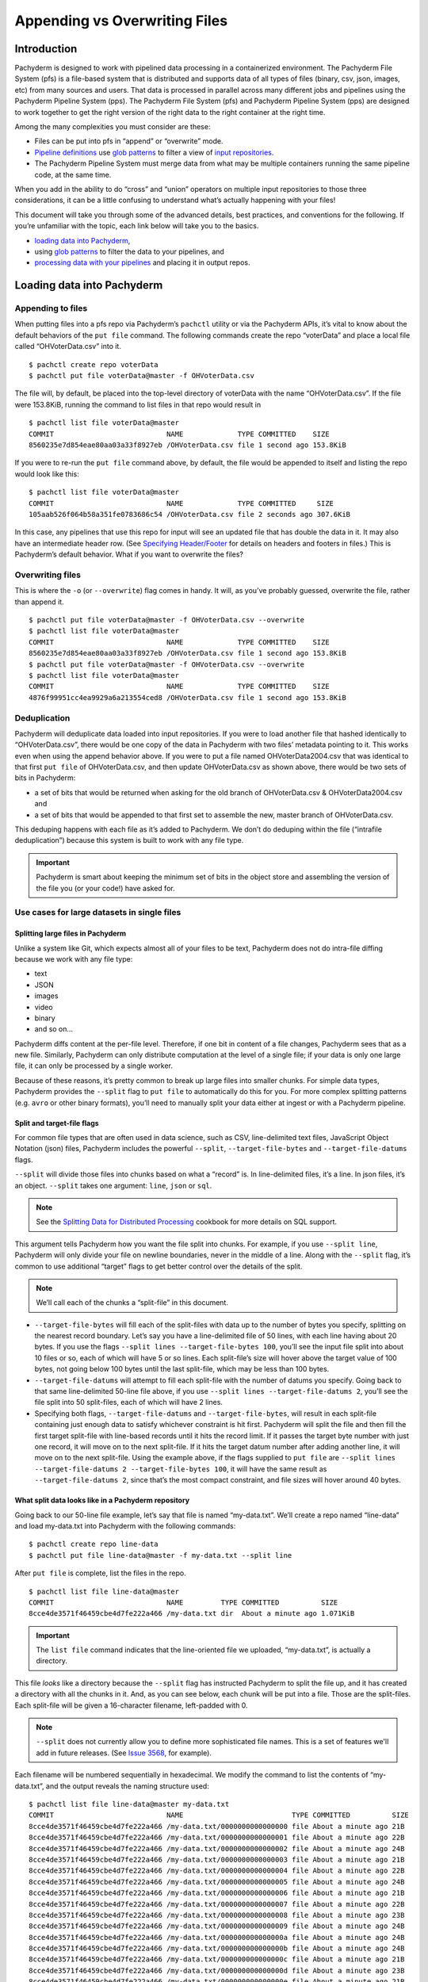 Appending vs Overwriting Files
==============================

Introduction
------------

Pachyderm is designed to work with pipelined data processing in a
containerized environment. The Pachyderm File System (pfs) is a
file-based system that is distributed and supports data of all types of
files (binary, csv, json, images, etc) from many sources and users. That
data is processed in parallel across many different jobs and pipelines
using the Pachyderm Pipeline System (pps). The Pachyderm File System
(pfs) and Pachyderm Pipeline System (pps) are designed to work together
to get the right version of the right data to the right container at the
right time.

Among the many complexities you must consider are these:

-  Files can be put into pfs in “append” or “overwrite” mode.
-  `Pipeline definitions <../reference/pipeline_spec.html>`__ use `glob
   patterns <../reference/pipeline_spec.html#the-input-glob-pattern>`__
   to filter a view of `input
   repositories <../getting_data_into_pachyderm.html#data-repositories>`__.
-  The Pachyderm Pipeline System must merge data from what may be
   multiple containers running the same pipeline code, at the same time.

When you add in the ability to do “cross” and “union” operators on
multiple input repositories to those three considerations, it can be a
little confusing to understand what’s actually happening with your
files!

This document will take you through some of the advanced details, best
practices, and conventions for the following. If you’re unfamiliar with
the topic, each link below will take you to the basics.

-  `loading data into Pachyderm <../reference/pipeline_spec.html>`__,
-  using `glob
   patterns <../reference/pipeline_spec.html#the-input-glob-pattern>`__
   to filter the data to your pipelines, and
-  `processing data with your
   pipelines <../fundamentals/creating_analysis_pipelines.html>`__ and
   placing it in output repos.

Loading data into Pachyderm
---------------------------

Appending to files
~~~~~~~~~~~~~~~~~~

When putting files into a pfs repo via Pachyderm’s ``pachctl`` utility
or via the Pachyderm APIs, it’s vital to know about the default
behaviors of the ``put file`` command. The following commands create the
repo “voterData” and place a local file called “OHVoterData.csv” into
it.

::

   $ pachctl create repo voterData
   $ pachctl put file voterData@master -f OHVoterData.csv

The file will, by default, be placed into the top-level directory of
voterData with the name “OHVoterData.csv”. If the file were 153.8KiB,
running the command to list files in that repo would result in

::

   $ pachctl list file voterData@master
   COMMIT                           NAME             TYPE COMMITTED    SIZE
   8560235e7d854eae80aa03a33f8927eb /OHVoterData.csv file 1 second ago 153.8KiB

If you were to re-run the ``put file`` command above, by default, the
file would be appended to itself and listing the repo would look like
this:

::

   $ pachctl list file voterData@master
   COMMIT                           NAME             TYPE COMMITTED     SIZE
   105aab526f064b58a351fe0783686c54 /OHVoterData.csv file 2 seconds ago 307.6KiB

In this case, any pipelines that use this repo for input will see an
updated file that has double the data in it. It may also have an
intermediate header row. (See `Specifying
Header/Footer <../cookbook/splitting.html?highlight=header#specifying-header-footer>`__
for details on headers and footers in files.) This is Pachyderm’s
default behavior. What if you want to overwrite the files?

Overwriting files
~~~~~~~~~~~~~~~~~

This is where the ``-o`` (or ``--overwrite``) flag comes in handy. It
will, as you’ve probably guessed, overwrite the file, rather than append
it.

::

   $ pachctl put file voterData@master -f OHVoterData.csv --overwrite
   $ pachctl list file voterData@master
   COMMIT                           NAME             TYPE COMMITTED    SIZE
   8560235e7d854eae80aa03a33f8927eb /OHVoterData.csv file 1 second ago 153.8KiB
   $ pachctl put file voterData@master -f OHVoterData.csv --overwrite
   $ pachctl list file voterData@master
   COMMIT                           NAME             TYPE COMMITTED    SIZE
   4876f99951cc4ea9929a6a213554ced8 /OHVoterData.csv file 1 second ago 153.8KiB

Deduplication
~~~~~~~~~~~~~

Pachyderm will deduplicate data loaded into input repositories. If you
were to load another file that hashed identically to “OHVoterData.csv”,
there would be one copy of the data in Pachyderm with two files’
metadata pointing to it. This works even when using the append behavior
above. If you were to put a file named OHVoterData2004.csv that was
identical to that first ``put file`` of OHVoterData.csv, and then update
OHVoterData.csv as shown above, there would be two sets of bits in
Pachyderm:

-  a set of bits that would be returned when asking for the old branch
   of OHVoterData.csv & OHVoterData2004.csv and
-  a set of bits that would be appended to that first set to assemble
   the new, master branch of OHVoterData.csv.

This deduping happens with each file as it’s added to Pachyderm. We
don’t do deduping within the file (“intrafile deduplication”) because
this system is built to work with any file type.

.. important::  Pachyderm is smart about keeping the minimum set of bits in the object store and
                assembling the version of the file you (or your code!) have asked for.

Use cases for large datasets in single files
~~~~~~~~~~~~~~~~~~~~~~~~~~~~~~~~~~~~~~~~~~~~

Splitting large files in Pachyderm
^^^^^^^^^^^^^^^^^^^^^^^^^^^^^^^^^^

Unlike a system like Git,
which expects almost all of your files to be text,
Pachyderm does not do intra-file diffing
because we work with any file type:

* text
* JSON
* images
* video
* binary
* and so on…

Pachyderm diffs content at the per-file level.
Therefore,
if one bit in content of a file changes,
Pachyderm sees that as a new file.
Similarly,
Pachyderm can only distribute computation at the level of a single file;
if your data is only one large file,
it can only be processed by a single worker.

Because of these reasons, it’s pretty common to break up large files
into smaller chunks. For simple data types, Pachyderm provides the
``--split`` flag to ``put file`` to automatically do this for you. For
more complex splitting patterns (e.g. ``avro`` or other binary formats),
you’ll need to manually split your data either at ingest or with a
Pachyderm pipeline.

Split and target-file flags
^^^^^^^^^^^^^^^^^^^^^^^^^^^

For common file types that are often used in data science, such as CSV,
line-delimited text files, JavaScript Object Notation (json) files,
Pachyderm includes the powerful ``--split``, ``--target-file-bytes`` and
``--target-file-datums`` flags.

``--split`` will divide those files into chunks based on what a “record”
is. In line-delimited files, it’s a line. In json files, it’s an object.
``--split`` takes one argument: ``line``, ``json`` or
``sql``.

.. note:: See the `Splitting Data for Distributed Processing <../cookbook/splitting.html#pg-dump-sql-support>`__  cookbook for more details on SQL support.

This argument tells Pachyderm how you want the file split into chunks. For
example, if you use ``--split line``, Pachyderm will only divide your
file on newline boundaries, never in the middle of a line. Along with
the ``--split`` flag, it’s common to use additional “target” flags to
get better control over the details of the split.

.. note:: We’ll call each of the chunks a “split-file” in this document.

-  ``--target-file-bytes`` will fill each of the split-files with data
   up to the number of bytes you specify, splitting on the nearest
   record boundary. Let’s say you have a line-delimited file of 50
   lines, with each line having about 20 bytes. If you use the flags
   ``--split lines --target-file-bytes 100``, you’ll see the input file
   split into about 10 files or so, each of which will have 5 or so
   lines. Each split-file’s size will hover above the target value of
   100 bytes, not going below 100 bytes until the last split-file, which
   may be less than 100 bytes.

-  ``--target-file-datums`` will attempt to fill each split-file with
   the number of datums you specify. Going back to that same
   line-delimited 50-line file above, if you use
   ``--split lines --target-file-datums 2``, you’ll see the file split
   into 50 split-files, each of which will have 2 lines.

-  Specifying both flags, ``--target-file-datums`` and
   ``--target-file-bytes``, will result in each split-file containing just
   enough data to satisfy whichever constraint is hit first. Pachyderm
   will split the file and then fill the first target split-file with
   line-based records until it hits the record limit. If it passes the
   target byte number with just one record, it will move on to the next
   split-file. If it hits the target datum number after adding another
   line, it will move on to the next split-file. Using the example
   above, if the flags supplied to ``put file`` are
   ``--split lines --target-file-datums 2 --target-file-bytes 100``, it
   will have the same result as ``--target-file-datums 2``, since that’s
   the most compact constraint, and file sizes will hover around 40
   bytes.

What split data looks like in a Pachyderm repository
^^^^^^^^^^^^^^^^^^^^^^^^^^^^^^^^^^^^^^^^^^^^^^^^^^^^

Going back to our 50-line file example, let’s say that file is named
“my-data.txt”. We’ll create a repo named “line-data” and load
my-data.txt into Pachyderm with the following commands:

::
   
   $ pachctl create repo line-data
   $ pachctl put file line-data@master -f my-data.txt --split line

After ``put file`` is complete, list the files in the repo.

::
   
   $ pachctl list file line-data@master
   COMMIT                           NAME         TYPE COMMITTED          SIZE
   8cce4de3571f46459cbe4d7fe222a466 /my-data.txt dir  About a minute ago 1.071KiB

.. important:: The ``list file`` command indicates that the line-oriented file we uploaded, “my-data.txt”, is actually a directory.

This file *looks* like a directory because
the ``--split`` flag has instructed Pachyderm to split the file up, and
it has created a directory with all the chunks in it. And, as you can
see below, each chunk will be put into a file. Those are the
split-files. Each split-file will be given a 16-character filename,
left-padded with 0.

.. note:: ``--split`` does not currently allow you to define more sophisticated file names.
         This is a set of features we'll add in future releases.
         (See `Issue 3568 <https://github.com/pachyderm/pachyderm/issues/3568>`__, for example).

Each filename will be numbered sequentially in hexadecimal. We
modify the command to list the contents of “my-data.txt”, and the output
reveals the naming structure used:

::

   $ pachctl list file line-data@master my-data.txt
   COMMIT                           NAME                          TYPE COMMITTED          SIZE
   8cce4de3571f46459cbe4d7fe222a466 /my-data.txt/0000000000000000 file About a minute ago 21B
   8cce4de3571f46459cbe4d7fe222a466 /my-data.txt/0000000000000001 file About a minute ago 22B
   8cce4de3571f46459cbe4d7fe222a466 /my-data.txt/0000000000000002 file About a minute ago 24B
   8cce4de3571f46459cbe4d7fe222a466 /my-data.txt/0000000000000003 file About a minute ago 21B
   8cce4de3571f46459cbe4d7fe222a466 /my-data.txt/0000000000000004 file About a minute ago 22B
   8cce4de3571f46459cbe4d7fe222a466 /my-data.txt/0000000000000005 file About a minute ago 24B
   8cce4de3571f46459cbe4d7fe222a466 /my-data.txt/0000000000000006 file About a minute ago 21B
   8cce4de3571f46459cbe4d7fe222a466 /my-data.txt/0000000000000007 file About a minute ago 22B
   8cce4de3571f46459cbe4d7fe222a466 /my-data.txt/0000000000000008 file About a minute ago 23B
   8cce4de3571f46459cbe4d7fe222a466 /my-data.txt/0000000000000009 file About a minute ago 24B
   8cce4de3571f46459cbe4d7fe222a466 /my-data.txt/000000000000000a file About a minute ago 24B
   8cce4de3571f46459cbe4d7fe222a466 /my-data.txt/000000000000000b file About a minute ago 24B
   8cce4de3571f46459cbe4d7fe222a466 /my-data.txt/000000000000000c file About a minute ago 21B
   8cce4de3571f46459cbe4d7fe222a466 /my-data.txt/000000000000000d file About a minute ago 23B
   8cce4de3571f46459cbe4d7fe222a466 /my-data.txt/000000000000000e file About a minute ago 21B
   8cce4de3571f46459cbe4d7fe222a466 /my-data.txt/000000000000000f file About a minute ago 21B
   8cce4de3571f46459cbe4d7fe222a466 /my-data.txt/0000000000000010 file About a minute ago 21B
   8cce4de3571f46459cbe4d7fe222a466 /my-data.txt/0000000000000011 file About a minute ago 22B
   8cce4de3571f46459cbe4d7fe222a466 /my-data.txt/0000000000000012 file About a minute ago 21B
   8cce4de3571f46459cbe4d7fe222a466 /my-data.txt/0000000000000013 file About a minute ago 23B
   8cce4de3571f46459cbe4d7fe222a466 /my-data.txt/0000000000000014 file About a minute ago 21B
   8cce4de3571f46459cbe4d7fe222a466 /my-data.txt/0000000000000015 file About a minute ago 21B
   8cce4de3571f46459cbe4d7fe222a466 /my-data.txt/0000000000000016 file About a minute ago 24B
   8cce4de3571f46459cbe4d7fe222a466 /my-data.txt/0000000000000017 file About a minute ago 22B
   8cce4de3571f46459cbe4d7fe222a466 /my-data.txt/0000000000000018 file About a minute ago 23B
   8cce4de3571f46459cbe4d7fe222a466 /my-data.txt/0000000000000019 file About a minute ago 21B
   8cce4de3571f46459cbe4d7fe222a466 /my-data.txt/000000000000001a file About a minute ago 21B
   8cce4de3571f46459cbe4d7fe222a466 /my-data.txt/000000000000001b file About a minute ago 22B
   8cce4de3571f46459cbe4d7fe222a466 /my-data.txt/000000000000001c file About a minute ago 22B
   8cce4de3571f46459cbe4d7fe222a466 /my-data.txt/000000000000001d file About a minute ago 21B
   8cce4de3571f46459cbe4d7fe222a466 /my-data.txt/000000000000001e file About a minute ago 22B
   8cce4de3571f46459cbe4d7fe222a466 /my-data.txt/000000000000001f file About a minute ago 21B
   8cce4de3571f46459cbe4d7fe222a466 /my-data.txt/0000000000000020 file About a minute ago 21B
   8cce4de3571f46459cbe4d7fe222a466 /my-data.txt/0000000000000021 file About a minute ago 21B
   8cce4de3571f46459cbe4d7fe222a466 /my-data.txt/0000000000000022 file About a minute ago 21B
   8cce4de3571f46459cbe4d7fe222a466 /my-data.txt/0000000000000023 file About a minute ago 22B
   8cce4de3571f46459cbe4d7fe222a466 /my-data.txt/0000000000000024 file About a minute ago 21B
   8cce4de3571f46459cbe4d7fe222a466 /my-data.txt/0000000000000025 file About a minute ago 23B
   8cce4de3571f46459cbe4d7fe222a466 /my-data.txt/0000000000000026 file About a minute ago 21B
   8cce4de3571f46459cbe4d7fe222a466 /my-data.txt/0000000000000027 file About a minute ago 21B
   8cce4de3571f46459cbe4d7fe222a466 /my-data.txt/0000000000000028 file About a minute ago 24B
   8cce4de3571f46459cbe4d7fe222a466 /my-data.txt/0000000000000029 file About a minute ago 22B
   8cce4de3571f46459cbe4d7fe222a466 /my-data.txt/000000000000002a file About a minute ago 23B
   8cce4de3571f46459cbe4d7fe222a466 /my-data.txt/000000000000002b file About a minute ago 21B
   8cce4de3571f46459cbe4d7fe222a466 /my-data.txt/000000000000002c file About a minute ago 21B
   8cce4de3571f46459cbe4d7fe222a466 /my-data.txt/000000000000002d file About a minute ago 22B
   8cce4de3571f46459cbe4d7fe222a466 /my-data.txt/000000000000002e file About a minute ago 22B
   8cce4de3571f46459cbe4d7fe222a466 /my-data.txt/000000000000002f file About a minute ago 21B
   8cce4de3571f46459cbe4d7fe222a466 /my-data.txt/0000000000000030 file About a minute ago 22B
   COMMIT                           NAME                          TYPE COMMITTED          SIZE
   8cce4de3571f46459cbe4d7fe222a466 /my-data.txt/0000000000000031 file About a minute ago 22B

Appending to files with –split
^^^^^^^^^^^^^^^^^^^^^^^^^^^^^^

Combining ``--split`` with the default “append” behavior of
``pachctl put file`` allows flexible and scalable processing of
record-oriented file data from external, legacy systems. Each of the
split-files will be deduplicated. You would have to ensure that
``put file`` commands always have the ``--split`` flag.

``pachctl`` will reject the command if ``--split`` is not specified to
append a file that it was previously specified with an error like this

::
   
   could not put file at "/my-data.txt"; a file of type directory is already there

Pachyderm will ensure that only the added data will get reprocessed when
you append to a file using ``--split``. Each of the split-files is
subject to deduplication, so storage will be optimized. A large file
with many duplicate lines (or objects that hash identically) which you
with ``--split`` may actually take up less space in pfs than it does as
a single file outside of pfs.

Appending files can make for efficient processing in downstream
pipelines. For example, let’s say you have a file named “count.txt”
consisting of 5 lines

::
   
   One
   Two
   Three
   Four
   Five

Loading that local file into Pachyderm using ``--split`` with a command
like

::
   
   pachctl put file line-data@master:count.txt -f ./count.txt --split line

will result in five files in a directory named “count.txt” in the input
repo, each of which will have the following contents

::
   
   count.txt/0000000000000000: One
   count.txt/0000000000000001: Two
   count.txt/0000000000000002: Three
   count.txt/0000000000000003: Four
   count.txt/0000000000000004: Five

This would result in five datums being processed in any pipelines that
use this repo.

Now, take a one-line file containing

::
   
   Six

and load it into Pachyderm appending it to the count.txt file. If that
file were named, “more-count.txt”, the command might look like

::

   pachctl put file line-data@master:my-data.txt -f more-count.txt --split line

That will result in six files in the directory named “count.txt” in the
input repo, each of which will have the following contents

::

   count.txt/0000000000000000: One
   count.txt/0000000000000001: Two
   count.txt/0000000000000002: Three
   count.txt/0000000000000003: Four
   count.txt/0000000000000004: Five
   count.txt/0000000000000005: Six

This would result in one datum being processed in any pipelines that use
this repo: the new file ``count.txt/0000000000000005``.

Overwriting files with –split
^^^^^^^^^^^^^^^^^^^^^^^^^^^^^

The behavior of Pachyderm when a file loaded with ``--split`` is
overwritten is simple to explain but subtle in its implications.
Remember that the loaded file will be split into those
sequentially-named files, as shown above. If any of those resulting
split-files hashes differently than the one it’s replacing, that will
cause the Pachyderm Pipeline System to process that data.

This can have important consequences for downstream processing. For
example, let’s say you have that same file named “count.txt” consisting
of 5 lines that we used in the previous example

::

   One
   Two
   Three
   Four
   Five

As discussed prior, loading that file into Pachyderm using ``--split``
will result in five files in a directory named “count.txt” in the input
repo, each of which will have the following contents

::

   count.txt/0000000000000000: One
   count.txt/0000000000000001: Two
   count.txt/0000000000000002: Three
   count.txt/0000000000000003: Four
   count.txt/0000000000000004: Five

This would result in five datums being processed in any pipelines that
use this repo.

Now, modify that file by inserting the word “Zero” on the first line.

::

   Zero
   One
   Two
   Three
   Four
   Five

Let’s upload it to Pachyderm using ``--split`` and ``--overwrite``.

::

   pachctl put file line-data@master:count.txt -f ./count.txt --split line --overwrite

The input repo will now look like this

::

   count.txt/0000000000000000: Zero
   count.txt/0000000000000001: One
   count.txt/0000000000000002: Two
   count.txt/0000000000000003: Three
   count.txt/0000000000000004: Four
   count.txt/0000000000000005: Five

As far as Pachyderm is concerned,
every single file existing has changed,
and a new file has been added.
This is because the filename is taken into account when hashing the data for the pipeline.
While only one new piece of content is being stored,
``Zero``,
all six datums would be processed by a downstream pipeline.

It’s important to remember that what looks like a simple upsert can be a
kind of a `fencepost
error <https://en.wikipedia.org/wiki/Off-by-one_error#Fencepost_error>`__.
Being “off by one line” in your data can be expensive, consuming
processing resources you didn’t intend to spend.

Datums in Pachyderm pipelines
~~~~~~~~~~~~~~~~~~~~~~~~~~~~~

The “datum” is the fundamental unit of data processing in Pachyderm
pipelines. It is defined at the file level and filtered by the “globs”
you specify in your pipelines. *What* makes a datum is defined by you.
How do you do that?

When creating a pipeline, you can specify one or more input repos.
Each of these will contain files.
Those files are filtered by the "glob" you specify in the pipeline's definition,
along with the input operators you use.
That determines how the datums you want your pipeline to process appear in the pipeline:
globs and input operators,
along with other pipeline configuration operators,
specify how you would like those datums orchestrated across your processing containers.
Pachyderm Pipeline System (pps) processes each datum individually in containers in pods,
using Pachyderm File System (pfs) to get the right data to the right code at the right time and merge the results.

To summarize:

-  **repos** contain *files* in pfs
-  **pipelines** filter and organize those files into *datums* for
   processing through *globs* and *input repo operators*
-  pps will use available resources to process each datum, using pfs to
   assign datums to containers and merge results in the pipeline’s
   output repo.

Let’s start with one of the simplest pipelines. The pipeline has a
single input repo, ``my-data``. All it does is copy data from its input
to its output.

::

   {
     "pipeline": {
       "name": "my-pipeline"
     },
     "input": {
       "pfs": {
         "glob": "/*",
         "repo": "my-data"
       }
     },
     "transform": {
         "cmd": ["sh"],
         "stdin": ["/bin/cp -r /pfs/my-data/\* /pfs/out/"],
       "image": "ubuntu:14.04"
     }
   }

With this configuration, the ``my-pipeline`` repo will always be a copy
of the ``my-data`` repo. Where it gets interesting is in the view of
jobs processed. Let’s say you have two data files and
you use the ``put file`` command to load both of those into my-data

::

   $ pachctl put file my-data@master -f my-data-file-1.txt -f my-data-file-2.txt

Listing jobs will show that the job had 2 input datums, something like
this:

::
   
   $ pachctl list job
   ID                               PIPELINE    STARTED        DURATION           RESTART PROGRESS  DL       UL       STATE
   0517ff33742a4fada32d8d43d7adb108 my-pipeline 20 seconds ago Less than a second 0       2 + 0 / 2 3.218KiB 3.218KiB success

What if you had defined the pipeline to use the “/” glob, instead? That
``list job`` output would’ve showed one datum, because it treats the
entire input directory as one datum.

::
   
   $ pachctl list job
   ID                               PIPELINE    STARTED        DURATION           RESTART PROGRESS  DL       UL       STATE
   aa436dbb53ba4cee9baaf84a1cc6717a my-pipeline 19 seconds ago Less than a second 0       1 + 0 / 1 3.218KiB 3.218KiB success

If we had written that pipeline to have a ``parallelism_spec`` of
greater than 1, there would have still been only one pod used to process
that data. You can find more detailed information on how to use
Pachyderm Pipeline System and globs to do sophisticated configurations
in the `Distributed
Computing <http://docs.pachyderm.io/en/latest/fundamentals/distributed_computing.html>`__
section of our documentation.

When you have loaded data via a ``--split`` flag, as discussed above,
you can use the glob to select the split-files to be sent to a pipeline.
A detailed discussion of this is available in the Pachyderm cookbook
section `Splitting Data for Distributed
Processing <http://docs.pachyderm.io/en/latest/cookbook/splitting.html#splitting-data-for-distributed-processing>`__.

Summary
~~~~~~~

Pachyderm provides powerful operators for combining and merging your
data through input operations and the glob operator. Each of these have
subtleties that are worth working through with concrete examples.
